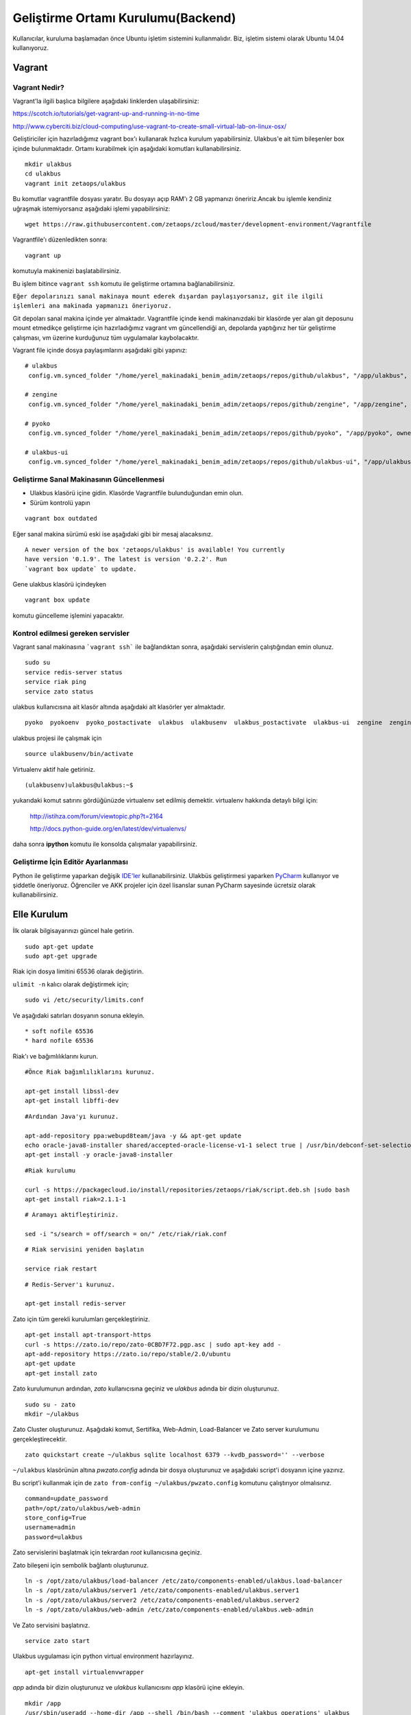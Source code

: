 +++++++++++++++++++++++++++++++++++
Geliştirme Ortamı Kurulumu(Backend)
+++++++++++++++++++++++++++++++++++

Kullanıcılar, kuruluma başlamadan önce Ubuntu işletim sistemini kullanmalıdır. Biz, işletim sistemi olarak Ubuntu 14.04 kullanıyoruz.

===========
**Vagrant**
===========

Vagrant Nedir?
--------------

Vagrant'la ilgili başlıca bilgilere aşağıdaki linklerden ulaşabilirsiniz:

https://scotch.io/tutorials/get-vagrant-up-and-running-in-no-time

http://www.cyberciti.biz/cloud-computing/use-vagrant-to-create-small-virtual-lab-on-linux-osx/

Geliştiriciler için hazırladığımız vagrant box'ı kullanarak hızlıca kurulum yapabilirsiniz. Ulakbus'e ait tüm bileşenler box içinde bulunmaktadır. Ortamı kurabilmek için aşağıdaki komutları kullanabilirsiniz.

::

    mkdir ulakbus
    cd ulakbus
    vagrant init zetaops/ulakbus

Bu komutlar vagrantfile dosyası yaratır. Bu dosyayı açıp RAM'ı 2 GB yapmanızı öneririz.Ancak bu işlemle kendiniz uğraşmak istemiyorsanız aşağıdaki işlemi yapabilirsiniz:


::

    wget https://raw.githubusercontent.com/zetaops/zcloud/master/development-environment/Vagrantfile

Vagrantfile'ı düzenledikten sonra:


::

    vagrant up

komutuyla makinenizi başlatabilirsiniz.

Bu işlem bitince ``vagrant ssh`` komutu ile geliştirme ortamına bağlanabilirsiniz.


``Eğer depolarınızı sanal makinaya mount ederek dışardan paylaşıyorsanız, git ile ilgili işlemleri ana makinada yapmanızı öneriyoruz.``

Git depoları sanal makina içinde yer almaktadır. Vagrantfile içinde kendi makinanızdaki bir klasörde yer alan git deposunu mount etmedikçe 
geliştirme için hazırladığımız vagrant vm güncellendiği an, depolarda yaptığınız her tür geliştirme çalışması, vm üzerine kurduğunuz tüm uygulamalar 
kaybolacaktır.

Vagrant file içinde dosya paylaşımlarını aşağıdaki gibi yapınız:

::

  # ulakbus
   config.vm.synced_folder "/home/yerel_makinadaki_benim_adim/zetaops/repos/github/ulakbus", "/app/ulakbus", owner: "ulakbus", group: "ulakbus"

  # zengine
   config.vm.synced_folder "/home/yerel_makinadaki_benim_adim/zetaops/repos/github/zengine", "/app/zengine", owner: "ulakbus", group: "ulakbus"

  # pyoko
   config.vm.synced_folder "/home/yerel_makinadaki_benim_adim/zetaops/repos/github/pyoko", "/app/pyoko", owner: "ulakbus", group: "ulakbus"

  # ulakbus-ui
   config.vm.synced_folder "/home/yerel_makinadaki_benim_adim/zetaops/repos/github/ulakbus-ui", "/app/ulakbus-ui", owner: "ulakbus", group: "ulakbus"

Geliştirme Sanal Makinasının Güncellenmesi
------------------------------------------

- Ulakbus klasörü içine gidin. Klasörde Vagrantfile bulunduğundan emin olun.
- Sürüm kontrolü yapın

::

  vagrant box outdated

Eğer sanal makina sürümü eski ise aşağıdaki gibi bir mesaj alacaksınız.

::

  A newer version of the box 'zetaops/ulakbus' is available! You currently
  have version '0.1.9'. The latest is version '0.2.2'. Run
  `vagrant box update` to update.

Gene ulakbus klasörü içindeyken

::

  vagrant box update

komutu güncelleme işlemini yapacaktır.

Kontrol edilmesi gereken servisler
----------------------------------

Vagrant sanal makinasına ```vagrant ssh``` ile bağlandıktan sonra, aşağıdaki servislerin çalıştığından emin olunuz.

::

  sudo su
  service redis-server status
  service riak ping
  service zato status

ulakbus kullanıcısına ait klasör altında aşağıdaki alt klasörler yer almaktadır.

::

  pyoko  pyokoenv  pyoko_postactivate  ulakbus  ulakbusenv  ulakbus_postactivate  ulakbus-ui  zengine  zengineenv  zengine_postactivate

ulakbus projesi ile çalışmak için 

::

  source ulakbusenv/bin/activate

Virtualenv aktif hale getiriniz. 

::

  (ulakbusenv)ulakbus@ulakbus:~$

yukarıdaki komut satırını gördüğünüzde virtualenv set edilmiş demektir. virtualenv hakkında detaylı bilgi için:

   http://istihza.com/forum/viewtopic.php?t=2164

   http://docs.python-guide.org/en/latest/dev/virtualenvs/

daha sonra **ipython** komutu ile konsolda çalışmalar yapabilirsiniz. 

Geliştirme İçin Editör Ayarlanması
----------------------------------

Python ile geliştirme yaparkan değişik `IDE'ler <https://wiki.python.org/moin/IntegratedDevelopmentEnvironments>`_ kullanabilirsiniz. Ulakbüs geliştirmesi yaparken `PyCharm <https://www.jetbrains.com/pycharm/>`_ kullanıyor ve şiddetle öneriyoruz.
Öğrenciler ve AKK projeler için özel lisanslar sunan PyCharm sayesinde ücretsiz olarak kullanabilirsiniz.

================
**Elle Kurulum**
================

İlk olarak bilgisayarınızı güncel hale getirin.

::

    sudo apt-get update
    sudo apt-get upgrade

Riak için dosya limitini 65536 olarak değiştirin.

``ulimit -n`` kalıcı olarak değiştirmek için;

::

    sudo vi /etc/security/limits.conf

Ve aşağıdaki satırları dosyanın sonuna ekleyin.

::

    * soft nofile 65536
    * hard nofile 65536

Riak'ı ve bağımlılıklarını kurun.


::

    #Önce Riak bağımlılıklarını kurunuz.

    apt-get install libssl-dev
    apt-get install libffi-dev

::

    #Ardından Java'yı kurunuz.

    apt-add-repository ppa:webupd8team/java -y && apt-get update
    echo oracle-java8-installer shared/accepted-oracle-license-v1-1 select true | /usr/bin/debconf-set-selections
    apt-get install -y oracle-java8-installer

::

    #Riak kurulumu

    curl -s https://packagecloud.io/install/repositories/zetaops/riak/script.deb.sh |sudo bash
    apt-get install riak=2.1.1-1


::


    # Aramayı aktifleştiriniz.

    sed -i "s/search = off/search = on/" /etc/riak/riak.conf

::

    # Riak servisini yeniden başlatın

    service riak restart

::

    # Redis-Server'ı kurunuz.

    apt-get install redis-server

Zato için tüm gerekli kurulumları gerçekleştiriniz.

::

    apt-get install apt-transport-https
    curl -s https://zato.io/repo/zato-0CBD7F72.pgp.asc | sudo apt-key add -
    apt-add-repository https://zato.io/repo/stable/2.0/ubuntu
    apt-get update
    apt-get install zato

Zato kurulumunun ardından, *zato* kullanıcısına geçiniz ve *ulakbus* adında bir dizin oluşturunuz.
::

    sudo su - zato
    mkdir ~/ulakbus

Zato Cluster oluşturunuz. Aşağıdaki komut, Sertifika, Web-Admin, Load-Balancer ve Zato server kurulumunu gerçekleştirecektir.

::

    zato quickstart create ~/ulakbus sqlite localhost 6379 --kvdb_password='' --verbose

``~/ulakbus`` klasörünün altına *pwzato.config* adında bir dosya oluşturunuz ve aşağıdaki script'i dosyanın içine yazınız.

Bu script'i kullanmak için de ``zato from-config ~/ulakbus/pwzato.config`` komutunu çalıştırıyor olmalısınız.

::

    command=update_password
    path=/opt/zato/ulakbus/web-admin
    store_config=True
    username=admin
    password=ulakbus

Zato servislerini başlatmak için tekrardan *root* kullanıcısına geçiniz.

Zato bileşeni için sembolik bağlantı oluşturunuz.

::

    ln -s /opt/zato/ulakbus/load-balancer /etc/zato/components-enabled/ulakbus.load-balancer
    ln -s /opt/zato/ulakbus/server1 /etc/zato/components-enabled/ulakbus.server1
    ln -s /opt/zato/ulakbus/server2 /etc/zato/components-enabled/ulakbus.server2
    ln -s /opt/zato/ulakbus/web-admin /etc/zato/components-enabled/ulakbus.web-admin

Ve Zato servisini başlatınız.

::

    service zato start

Ulakbus uygulaması için python virtual environment hazırlayınız.

::

    apt-get install virtualenvwrapper

*app* adında bir dizin oluşturunuz ve *ulakbus* kullanıcısını *app* klasörü içine ekleyin.


::

    mkdir /app
    /usr/sbin/useradd --home-dir /app --shell /bin/bash --comment 'ulakbus operations' ulakbus

Ulakbus kullanıcısına *app* klasörü için yetki verin ve ulakbus kullanıcısına geçiniz.

::

    chown ulakbus:ulakbus /app -Rf
    su ulakbus
    cd ~

Virtual Environment yaratınız ve aktif ediniz.

::

    virtualenv --no-site-packages env
    source env/bin/activate

pip yükseltin(güncelleyin) ve ipython kurulumunu gerçekleştirin.

::

    pip install --upgrade pip
    pip install ipython

Pyoko'yu https://github.com/zetaops/pyoko.git adresinden çekiniz ve gereksinimleri kurunuz.

::

    pip install riak
    pip install enum34
    pip install six

    pip install git+https://github.com/zetaops/pyoko.git

Environment'a PYOKO_SETTINGS değişkeni ekleyiniz(*root* kullanıcısı iken)

::

    echo "export PYOKO_SETTINGS='ulakbus.settings'" >> /etc/profile

Ulakbus'u https://github.com/zetaops/pyoko.git adresinden çekiniz ve gereksinimleri kurunuz.

::

    pip install falcon
    pip install beaker
    pip install redis
    pip install passlib
    pip install git+https://github.com/didip/beaker_extensions.git#egg=beaker_extensions
    pip install git+https://github.com/zetaops/SpiffWorkflow.git#egg=SpiffWorkflow
    pip install git+https://github.com/zetaops/zengine.git#egg=zengine

    git clone https://github.com/zetaops/ulakbus.git



Ulakbus-ui'yi https://github.com/zetaops/pyoko.git adresinden çekiniz.

::

    git clone https://github.com/zetaops/ulakbus-ui.git


Ulakbus'u PYTHONPATH'a ekleyiniz.

::

    echo '/app/ulakbus' >> /app/env/lib/python2.7/site-packages/ulakbus.pth


Google kütüphanesinin çalışması için "__init__.py" adında dosya oluşturunuz(*ulakbus* kullanıcısı iken)

::

    touch /app/env/lib/python2.7/site-packages/google/__init__.py


Pyoko için *solr_schema_template* 'i indirin.(*ulakbus* kullanıcısı iken)

::

    cd ~/env/local/lib/python2.7/site-packages/pyoko/db
    wget https://raw.githubusercontent.com/zetaops/pyoko/master/pyoko/db/solr_schema_template.xml


Sembolik bağlantı oluşturunuz.(*zato* kullanıcısı iken)

::

    ln -s /app/pyoko/pyoko /opt/zato/2.0.5/zato_extra_paths/
    ln -s /app/env/lib/python2.7/site-packages/riak /opt/zato/2.0.5/zato_extra_paths/
    ln -s /app/env/lib/python2.7/site-packages/riak_pb /opt/zato/2.0.5/zato_extra_paths/
    ln -s /app/env/lib/python2.7/site-packages/google /opt/zato/2.0.5/zato_extra_paths/
    ln -s /app/env/lib/python2.7/site-packages/passlib /opt/zato/2.0.5/zato_extra_paths/


Bucket-type türünde modeller oluşturunuz ve aktif ediniz.(*root* kullanıcısı iken)

::

    riak-admin bucket-type create models '{"props":{"last_write_wins":true, "allow_mult":false}}'
    riak-admin bucket-type activate models


Aşağıdaki komutlar yardımı ile şemaları güncelleyin.(*ulakbus* kullanıcısı iken)
::

    source env/bin/activate
    cd ~/ulakbus/ulakbus
    python manage.py update_schema --bucket all

Server'ı 8000(default) portunda çalıştırınız.

::

    python runserver.py --help
    usage: manage.py [-h]
     {runserver,migrate,flush_model,update_permissions,create_user}
      ...

    optional arguments:
    -h, --help            show this help message and exit

    Possible commands:
    {runserver,migrate,flush_model,update_permissions,create_user}
    runserver           Run the development server
    migrate             Creates/Updates SOLR schemas for given model(s)
    flush_model         REALLY DELETES the contents of buckets
    update_permissions  Syncs permissions with DB
    create_user         Creates a new user

Uygulamayı geliştirmeye devam etmek için http://www.ulakbus.org/wiki/zengine-ile-is-akisi-temelli-uygulama-gelistirme.html sayfasına göz atabilirsiniz.
